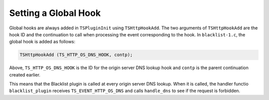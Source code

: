 Setting a Global Hook
*********************

.. Licensed to the Apache Software Foundation (ASF) under one
   or more contributor license agreements.  See the NOTICE file
   distributed with this work for additional information
   regarding copyright ownership.  The ASF licenses this file
   to you under the Apache License, Version 2.0 (the
   "License"); you may not use this file except in compliance
   with the License.  You may obtain a copy of the License at
   
   http://www.apache.org/licenses/LICENSE-2.0
   
   Unless required by applicable law or agreed to in writing,
   software distributed under the License is distributed on an
   "AS IS" BASIS, WITHOUT WARRANTIES OR CONDITIONS OF ANY
   KIND, either express or implied.  See the License for the
   specific language governing permissions and limitations
   under the License.

Global hooks are always added in ``TSPluginInit`` using
``TSHttpHookAdd``. The two arguments of ``TSHttpHookAdd`` are the hook
ID and the continuation to call when processing the event corresponding
to the hook. In ``blacklist-1.c``, the global hook is added as follows:

.. code-block:: c

   TSHttpHookAdd (TS_HTTP_OS_DNS_HOOK, contp);

Above, ``TS_HTTP_OS_DNS_HOOK`` is the ID for the origin server DNS
lookup hook and ``contp`` is the parent continuation created earlier.

This means that the Blacklist plugin is called at every origin server
DNS lookup. When it is called, the handler functio ``blacklist_plugin``
receives ``TS_EVENT_HTTP_OS_DNS`` and calls ``handle_dns`` to see if the
request is forbidden.
